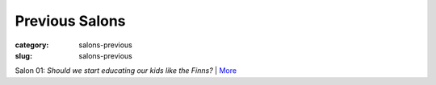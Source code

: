 Previous Salons
==================================================

:category: salons-previous
:slug: salons-previous

Salon 01: *Should we start educating our kids like the Finns?* | More_


.. _More: salon-01.html



	